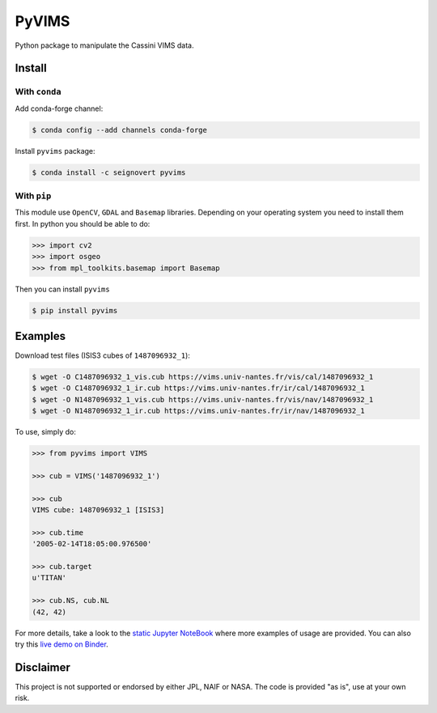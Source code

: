 PyVIMS
======

|Build| |Conda| |PyPI| |Python| |Status| |Version| |Binder| |License|

.. |Build| image:: https://travis-ci.org/seignovert/pyvims.svg?branch=master
        :target: https://travis-ci.org/seignovert/pyvims
.. |Conda| image:: https://img.shields.io/badge/conda|seignovert-pyvims-blue.svg?logo=python&logoColor=white
        :target: https://anaconda.org/seignovert/pyvims
.. |PyPI| image:: https://img.shields.io/badge/PyPI-pyvims-blue.svg?logo=python&logoColor=white
        :target: https://pypi.org/project/pyvims
.. |Python| image:: https://img.shields.io/pypi/pyversions/pyvims.svg?label=Python
        :target: https://pypi.org/project/pyvims
.. |Status| image:: https://img.shields.io/pypi/status/pyvims.svg?label=Status
        :target: https://pypi.org/project/pyvims
.. |Version| image:: https://img.shields.io/pypi/v/pyvims.svg?label=Version
        :target: https://pypi.org/project/pyvims
.. |Binder| image:: https://badgen.net/badge/Binder/Live%20Demo/blue?icon=terminal
        :target: https://mybinder.org/v2/gh/seignovert/pyvims/master?filepath=playground.ipynb
.. |License| image:: https://img.shields.io/pypi/l/pyvims.svg?label=License
        :target: https://pypi.org/project/pyvims


Python package to manipulate the Cassini VIMS data.


Install
-------

With ``conda``
~~~~~~~~~~~~~~

Add conda-forge channel:

.. code:: bash

    $ conda config --add channels conda-forge

Install ``pyvims`` package:

.. code:: bash

    $ conda install -c seignovert pyvims


With ``pip``
~~~~~~~~~~~~

This module use ``OpenCV``, ``GDAL`` and ``Basemap`` libraries.
Depending on your operating system you need to install them first.
In python you should be able to do:

.. code:: python

    >>> import cv2
    >>> import osgeo
    >>> from mpl_toolkits.basemap import Basemap

Then you can install ``pyvims``

.. code:: bash

    $ pip install pyvims


Examples
--------
Download test files (ISIS3 cubes of ``1487096932_1``):

.. code:: bash

    $ wget -O C1487096932_1_vis.cub https://vims.univ-nantes.fr/vis/cal/1487096932_1
    $ wget -O C1487096932_1_ir.cub https://vims.univ-nantes.fr/ir/cal/1487096932_1
    $ wget -O N1487096932_1_vis.cub https://vims.univ-nantes.fr/vis/nav/1487096932_1
    $ wget -O N1487096932_1_ir.cub https://vims.univ-nantes.fr/ir/nav/1487096932_1

To use, simply do:

.. code:: python

    >>> from pyvims import VIMS

    >>> cub = VIMS('1487096932_1')

    >>> cub
    VIMS cube: 1487096932_1 [ISIS3]

    >>> cub.time
    '2005-02-14T18:05:00.976500'

    >>> cub.target
    u'TITAN'

    >>> cub.NS, cub.NL
    (42, 42)

For more details, take a look to the
`static Jupyter NoteBook <https://nbviewer.jupyter.org/github/seignovert/pyvims/blob/master/pyvims.ipynb>`_
where more examples of usage are provided. You can also try this
`live demo on Binder <https://mybinder.org/v2/gh/seignovert/pyvims/master?filepath=playground.ipynb>`_.


Disclaimer
----------
This project is not supported or endorsed by either JPL, NAIF or NASA. The code is provided "as is", use at your own risk.
